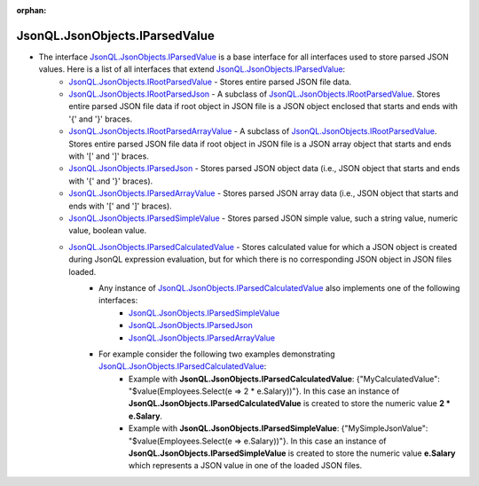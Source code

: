 :orphan:

===============================
JsonQL.JsonObjects.IParsedValue
===============================

.. contents::
   :local:
   :depth: 2
   
- The interface `JsonQL.JsonObjects.IParsedValue <https://github.com/artakhak/JsonQL/blob/main/JsonQL/JsonObjects/IParsedValue.cs>`_ is a base interface for all interfaces used to store parsed JSON values. Here is a list of all interfaces that extend `JsonQL.JsonObjects.IParsedValue <https://github.com/artakhak/JsonQL/blob/main/JsonQL/JsonObjects/IParsedValue.cs>`_:
    - `JsonQL.JsonObjects.IRootParsedValue <https://github.com/artakhak/JsonQL/blob/main/JsonQL/JsonObjects/IRootParsedValue.cs>`_ - Stores entire parsed JSON file data.
    - `JsonQL.JsonObjects.IRootParsedJson <https://github.com/artakhak/JsonQL/blob/main/JsonQL/JsonObjects/IRootParsedJson.cs>`_ - A subclass of `JsonQL.JsonObjects.IRootParsedValue <https://github.com/artakhak/JsonQL/blob/main/JsonQL/JsonObjects/IRootParsedValue.cs>`_. Stores entire parsed JSON file data if root object in JSON file is a JSON object enclosed that starts and ends with '{' and '}' braces.
    - `JsonQL.JsonObjects.IRootParsedArrayValue <https://github.com/artakhak/JsonQL/blob/main/JsonQL/JsonObjects/IRootParsedArrayValue.cs>`_ - A subclass of `JsonQL.JsonObjects.IRootParsedValue <https://github.com/artakhak/JsonQL/blob/main/JsonQL/JsonObjects/IRootParsedValue.cs>`_. Stores entire parsed JSON file data if root object in JSON file is a JSON array object that starts and ends with '[' and ']' braces.
    - `JsonQL.JsonObjects.IParsedJson <https://github.com/artakhak/JsonQL/blob/main/JsonQL/JsonObjects/IParsedJson.cs>`_ - Stores parsed JSON object data (i.e., JSON object that starts and ends with '{' and '}' braces).
    - `JsonQL.JsonObjects.IParsedArrayValue <https://github.com/artakhak/JsonQL/blob/main/JsonQL/JsonObjects/IParsedArrayValue.cs>`_ - Stores parsed JSON array data (i.e., JSON object that starts and ends with '[' and ']' braces).
    - `JsonQL.JsonObjects.IParsedSimpleValue <https://github.com/artakhak/JsonQL/blob/main/JsonQL/JsonObjects/IParsedSimpleValue.cs>`_ - Stores parsed JSON simple value, such a string value, numeric value, boolean value.
    - `JsonQL.JsonObjects.IParsedCalculatedValue <https://github.com/artakhak/JsonQL/blob/main/JsonQL/JsonObjects/IParsedCalculatedValue.cs>`_ - Stores calculated value for which a JSON object is created during JsonQL expression evaluation, but for which there is no corresponding JSON object in JSON files loaded. 
        - Any instance of `JsonQL.JsonObjects.IParsedCalculatedValue <https://github.com/artakhak/JsonQL/blob/main/JsonQL/JsonObjects/IParsedCalculatedValue.cs>`_ also implements one of the following interfaces:
            - `JsonQL.JsonObjects.IParsedSimpleValue <https://github.com/artakhak/JsonQL/blob/main/JsonQL/JsonObjects/IParsedSimpleValue.cs>`_
            - `JsonQL.JsonObjects.IParsedJson <https://github.com/artakhak/JsonQL/blob/main/JsonQL/JsonObjects/IParsedJson.cs>`_
            - `JsonQL.JsonObjects.IParsedArrayValue <https://github.com/artakhak/JsonQL/blob/main/JsonQL/JsonObjects/IParsedArrayValue.cs>`_
                            
        - For example consider the following two examples demonstrating `JsonQL.JsonObjects.IParsedCalculatedValue <https://github.com/artakhak/JsonQL/blob/main/JsonQL/JsonObjects/IParsedCalculatedValue.cs>`_:
            - Example with **JsonQL.JsonObjects.IParsedCalculatedValue**: {"MyCalculatedValue": "$value(Employees.Select(e => 2 * e.Salary))"}. In this case an instance of **JsonQL.JsonObjects.IParsedCalculatedValue** is created to store the numeric value **2 * e.Salary**. 
            - Example with **JsonQL.JsonObjects.IParsedSimpleValue**: {"MySimpleJsonValue": "$value(Employees.Select(e => e.Salary))"}. In this case an instance of **JsonQL.JsonObjects.IParsedSimpleValue** is created to store the numeric value **e.Salary** which represents a JSON value in one of the loaded JSON files.